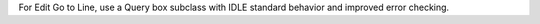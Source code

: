 For Edit Go to Line, use a Query box subclass with IDLE standard behavior
and improved error checking.
